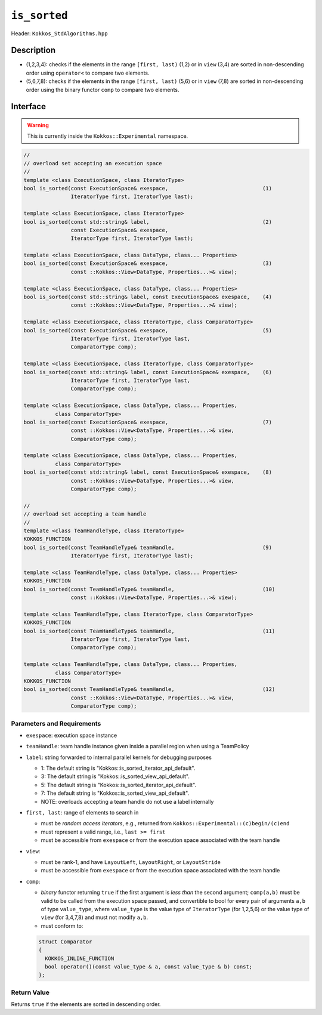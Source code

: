 
``is_sorted``
=============

Header: ``Kokkos_StdAlgorithms.hpp`` 

Description
-----------

- (1,2,3,4): checks if the elements in the range ``[first, last)`` (1,2)
  or in ``view`` (3,4) are sorted in non-descending order using ``operator<`` to compare two elements.

- (5,6,7,8): checks if the elements in the range ``[first, last)`` (5,6)
  or in ``view`` (7,8) are sorted in non-descending order using the binary functor ``comp`` to compare two elements.

Interface
---------

.. warning:: This is currently inside the ``Kokkos::Experimental`` namespace.

.. code-block:: cpp

  //
  // overload set accepting an execution space
  //
  template <class ExecutionSpace, class IteratorType>
  bool is_sorted(const ExecutionSpace& exespace,                              (1)
                 IteratorType first, IteratorType last);

  template <class ExecutionSpace, class IteratorType>
  bool is_sorted(const std::string& label,                                    (2)
                 const ExecutionSpace& exespace,
                 IteratorType first, IteratorType last);

  template <class ExecutionSpace, class DataType, class... Properties>
  bool is_sorted(const ExecutionSpace& exespace,                              (3)
                 const ::Kokkos::View<DataType, Properties...>& view);

  template <class ExecutionSpace, class DataType, class... Properties>
  bool is_sorted(const std::string& label, const ExecutionSpace& exespace,    (4)
                 const ::Kokkos::View<DataType, Properties...>& view);

  template <class ExecutionSpace, class IteratorType, class ComparatorType>
  bool is_sorted(const ExecutionSpace& exespace,                              (5)
                 IteratorType first, IteratorType last,
                 ComparatorType comp);

  template <class ExecutionSpace, class IteratorType, class ComparatorType>
  bool is_sorted(const std::string& label, const ExecutionSpace& exespace,    (6)
                 IteratorType first, IteratorType last,
                 ComparatorType comp);

  template <class ExecutionSpace, class DataType, class... Properties,
            class ComparatorType>
  bool is_sorted(const ExecutionSpace& exespace,                              (7)
                 const ::Kokkos::View<DataType, Properties...>& view,
                 ComparatorType comp);

  template <class ExecutionSpace, class DataType, class... Properties,
            class ComparatorType>
  bool is_sorted(const std::string& label, const ExecutionSpace& exespace,    (8)
                 const ::Kokkos::View<DataType, Properties...>& view,
                 ComparatorType comp);

  //
  // overload set accepting a team handle
  //
  template <class TeamHandleType, class IteratorType>
  KOKKOS_FUNCTION
  bool is_sorted(const TeamHandleType& teamHandle,                            (9)
                 IteratorType first, IteratorType last);

  template <class TeamHandleType, class DataType, class... Properties>
  KOKKOS_FUNCTION
  bool is_sorted(const TeamHandleType& teamHandle,                            (10)
                 const ::Kokkos::View<DataType, Properties...>& view);

  template <class TeamHandleType, class IteratorType, class ComparatorType>
  KOKKOS_FUNCTION
  bool is_sorted(const TeamHandleType& teamHandle,                            (11)
                 IteratorType first, IteratorType last,
                 ComparatorType comp);

  template <class TeamHandleType, class DataType, class... Properties,
            class ComparatorType>
  KOKKOS_FUNCTION
  bool is_sorted(const TeamHandleType& teamHandle,                            (12)
                 const ::Kokkos::View<DataType, Properties...>& view,
                 ComparatorType comp);


Parameters and Requirements
~~~~~~~~~~~~~~~~~~~~~~~~~~~

- ``exespace``: execution space instance

- ``teamHandle``: team handle instance given inside a parallel region when using a TeamPolicy

- ``label``: string forwarded to internal parallel kernels for debugging purposes

  - 1: The default string is "Kokkos::is_sorted_iterator_api_default".

  - 3: The default string is "Kokkos::is_sorted_view_api_default".

  - 5: The default string is "Kokkos::is_sorted_iterator_api_default".

  - 7: The default string is "Kokkos::is_sorted_view_api_default".

  - NOTE: overloads accepting a team handle do not use a label internally

- ``first, last``: range of elements to search in

  - must be *random access iterators*, e.g., returned from ``Kokkos::Experimental::(c)begin/(c)end``

  - must represent a valid range, i.e., ``last >= first``

  - must be accessible from ``exespace`` or from the execution space associated with the team handle

- ``view``:

  - must be rank-1, and have ``LayoutLeft``, ``LayoutRight``, or ``LayoutStride``

  - must be accessible from ``exespace`` or from the execution space associated with the team handle

- ``comp``:

  - *binary* functor returning ``true`` if the first argument is *less than* the second argument;
    ``comp(a,b)`` must be valid to be called from the execution space passed,
    and convertible to bool for every pair of arguments ``a,b`` of type ``value_type``,
    where ``value_type`` is the value type of ``IteratorType`` (for 1,2,5,6)
    or the value type of ``view`` (for 3,4,7,8) and must not modify ``a,b``.

  - must conform to:

  .. code-block:: cpp
  
    struct Comparator
    {
      KOKKOS_INLINE_FUNCTION
      bool operator()(const value_type & a, const value_type & b) const;
    };
  
Return Value
~~~~~~~~~~~~

Returns ``true`` if the elements are sorted in descending order.